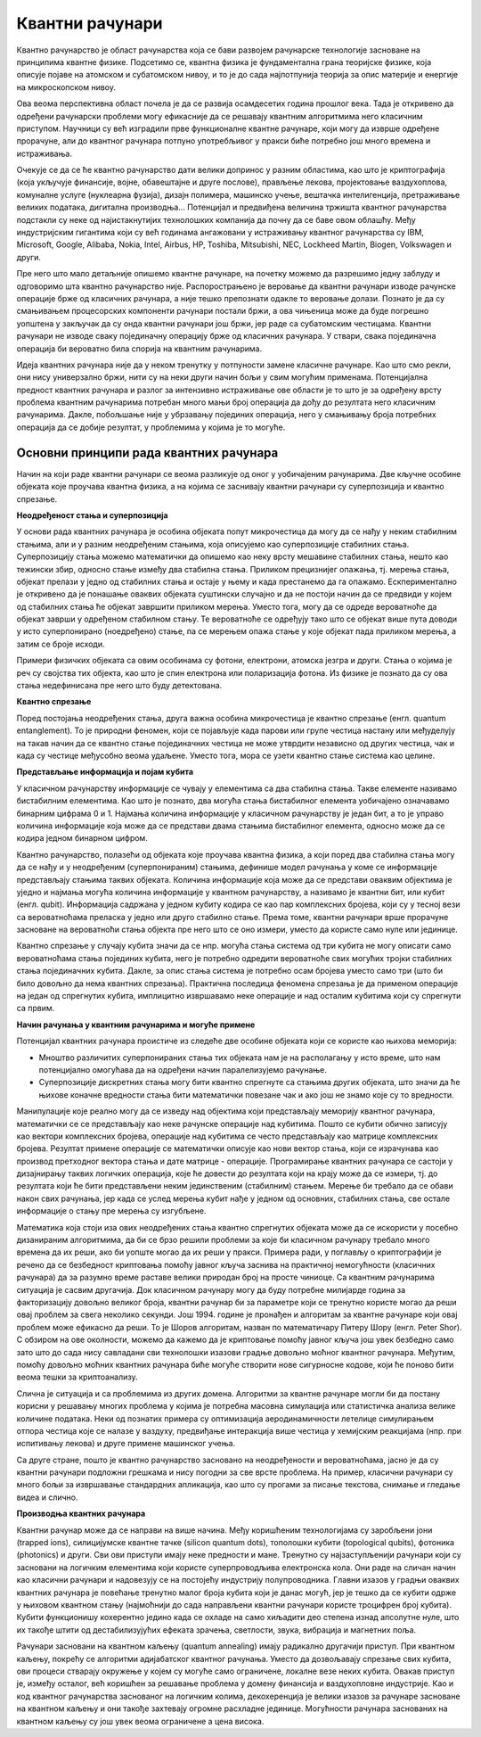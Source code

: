 Квантни рачунари
================

.. reveal:: quantum_computing_button
    :showtitle: Из просветног гласника
    :hidetitle: Сакриј текст из просветног гласника

    Представити ученицима појмове „квантно рачунарство” (енг. quantum computing) и квантни алгоритам. 
    На информативном нивоу увести појам „кјубит” (енгл Qubit) као „квантну верзију” класичног бита. 
    Колико предзнање ученика дозвољава представити основне карактериситке, принципе и потенцијале за 
    примену квантних рачунара.

    Нагласити да проблем који је условно решив за класични начин тј. потребне су године за његово 
    решавање, због паралелизма у току обраде, биће практично тренутно решив за квантни. Навести неколико 
    могућности велике примене квантних рачунара:

    – проблеми декриптографије;
    – генерално претраживање, тј за селектовање тражене информације из n података;
    – проблем оптимизације.

    Направити међупредметну корелацију са хемијом, физиком и енглеским језиком и упутити ученике да на 
    интернету потраже стручне и научно-популарне текстове о конструкцији, програмирању, експериментима 
    и областима данашње и потенцијалне примене квантних рачунара.


Квантно рачунарство је област рачунарства која се бави развојем рачунарске технологије засноване на 
принципима квантне физике. Подсетимо се, квантна физика је фундаментална грана теоријске физике, која 
описује појаве на атомском и субатомском нивоу, и то је до сада најпотпунија теорија за опис материје 
и енергије на микроскопском нивоу.

Ова веома перспективна област почела је да се развија осамдесетих година прошлог века. Тада је 
откривено да одређени рачунарски проблеми могу ефикасније да се решавају квантним алгоритмима 
него класичним приступом. Научници су већ изградили прве функционалне квантне рачунаре, који могу 
да изврше одређене прорачуне, али до квантног рачунара потпуно употребљивог у пракси биће потребно 
још много времена и истраживања. 

Очекује се да се ће квантно рачунарство дати велики допринос у разним областима, као што је 
криптографија (која укључује финансије, војне, обавештајне и друге послове), прављење лекова, 
пројектовање ваздухоплова, комуналне услуге (нуклеарна фузија), дизајн полимера, машинско учење, 
вештачка интелигенција, претраживање великих података, дигитална производња...
Потенцијал и предвиђена величина тржишта квантног рачунарства подстакли су неке од најистакнутијих 
технолошких компанија да почну да се баве овом облашћу. Међу индустријским гигантима који су већ 
годинама ангажовани у истраживању квантног рачунарства су IBM, Microsoft, Google, Alibaba, 
Nokia, Intel, Airbus, HP, Toshiba, Mitsubishi, NEC, Lockheed Martin, Biogen, Volkswagen и други. 

Пре него што мало детаљније опишемо квантне рачунаре, на почетку можемо да разрешимо једну заблуду 
и одговоримо шта квантно рачунарство није. Распорострањено је веровање да квантни рачунари изводе 
рачунске операције брже од класичних рачунара, а није тешко препознати одакле то веровање долази. 
Познато је да су смањивањем процесорских компоненти рачунари постали бржи, а ова чињеница може да 
буде погрешно уопштена у закључак да су онда квантни рачунари још бржи, јер раде са субатомским 
честицама. Квантни рачунари не изводе сваку појединачну операцију брже од класичних рачунара. У 
ствари, свака појединачна операција би вероватно била спорија на квантним рачунарима. 

Идеја квантних рачунара није да у неком тренутку у потпуности замене класичне рачунаре. Као што смо 
рекли, они нису универзално бржи, нити су на неки други начин бољи у свим могућим применама. Потенцијална 
предност квантних рачунара и разлог за интензивно истраживање ове области је то што је за одређену 
врсту проблема квантним рачунарима потребан много мањи број операција да дођу до резултата него 
класичним рачунарима. Дакле, побољшање није у убрзавању појединих операција, него у смањивању 
броја потребних операција да се добије резултат, у проблемима у којима је то могуће.

Основни принципи рада квантних рачунара
---------------------------------------

Начин на који раде квантни рачунари се веома разликује од оног у уобичајеним рачунарима. Две кључне 
особине објеката које проучава квантна физика, а на којима се заснивају квантни рачунари су 
суперпозиција и квантно спрезање.


**Неодређеност стања и суперпозиција**

У основи рада квантних рачунара је особина објеката попут микрочестица да могу да се нађу у неким 
стабилним стањима, али и у разним неодређеним стањима, која описујемо као суперпозиције стабилних 
стања. Суперпозицију стања можемо математички да опишемо као неку врсту мешавине стабилних стања, 
нешто као тежински збир, односно стање између два стабилна стања. Приликом прецизнијег опажања, тј. 
мерења стања, објекат прелази у једно од стабилних стања и остаје у њему и када престанемо да га 
опажамо. Ескпериментално је откривено да је понашање оваквих објеката суштински случајно и да не 
постоји начин да се предвиди у којем од стабилних стања ће објекат завршити приликом мерења. Уместо 
тога, могу да се одреде вероватноће да објекат заврши у одређеном стабилном стању. Те вероватноће 
се одређују тако што се објекат више пута доводи у исто суперпонирано (ноедређено) стање, па се 
мерењем опажа стање у које објекат пада приликом мерења, а затим се броје исходи.

Примери физичких објеката са овим особинама су фотони, електрони, атомска језгра и други. Стања о 
којима је реч су својства тих објекта, као што је спин електрона или поларизација фотона. Из физике 
је познато да су ова стања недефинисана пре него што буду детектована.


**Квантно спрезање**

Поред постојања неодређених стања, друга важна особина микрочестица је квантно спрезање (енгл. quantum 
entanglement). То је природни феномен, који се појављује када парови или групе честица настану или 
међуделују на такав начин да се квантно стање појединачних честица не може утврдити независно од 
других честица, чак и када су честице међусобно веома удаљене. Уместо тога, мора се узети квантно 
стање система као целине. 

**Представљање информација и појам кубита**

У класичном рачунарству информације се чувају у елементима са два стабилна стања. Такве елементе 
називамо бистабилним елементима. Као што је познато, два могућа стања бистабилног елемента уобичајено 
означавамо бинарним цифрама 0 и 1. Најмања количина информације у класичном рачунарству је један бит, 
а то је управо количина информације која може да се представи двама стањима бистабилног елемента, 
односно може да се кодира једном бинарном цифром.

Квантно рачунарство, полазећи од објеката које проучава квантна физика, а који поред два стабилна 
стања могу да се нађу и у неодређеним (суперпонираним) стањима, дефинише модел рачунања у коме се 
информације представљају стањима таквих објеката. Количина информације која може да се представи 
оваквим објектима је уједно и најмања могућа количина информације у квантном рачунарству, а називамо 
је квантни бит, или кубит (енгл. qubit). Информација садржана у једном кубиту кодира се као пар 
комплексних бројева, који су у тесној вези са вероватноћама преласка у једно или друго стабилно 
стање. Према томе, квантни рачунари врше прорачуне засноване на вероватноћи стања објекта пре него 
што се оно измери, уместо да користе само нуле или јединице. 

Квантно спрезање у случају кубита значи да се нпр. могућа стања система од три кубита не могу 
описати само вероватноћама стања појединих кубита, него је потребно одредити вероватноће свих могућих 
тројки стабилних стања појединачних кубита. Дакле, за опис стања система је потребно осам бројева 
уместо само три (што би било довољно да нема квантних спрезања). Практична последица феномена спрезања 
је да применом операције на један од спрегнутих кубита, имплицитно извршавамо неке операције и над 
осталим кубитима који су спрегнути са првим. 

**Начин рачунања у квантним рачунарима и могуће примене**

Потенцијал квантних рачунара проистиче из следеће две особине објеката који се користе као њихова меморија:

- Мноштво различитих суперпонираних стања тих објеката нам је на располагању у исто време, што нам 
  потенцијално омогућава да на одређени начин паралелизујемо рачунање. 
- Суперпозиције дискретних стања могу бити квантно спрегнуте са стањима других објеката, што значи да 
  ће њихове коначне вредности стања бити математички повезане чак и ако још не знамо које су то 
  вредности. 

Манипулације које реално могу да се изведу над објектима који представљају меморију квантног рачунара, 
математички се се представљају као неке рачунске операције над кубитима. Пошто се кубити обично записују 
као вектори комплексних бројева, операције над кубитима се често представљају као матрице комплексних 
бројева. Резултат примене операције се математички описује као нови вектор стања, који се израчунава 
као производ претходног вектора стања и дате матрице - операције. Програмирање квантних рачунара се 
састоји у дизајнирању таквих логичких операција, које ће довести до резултата који на крају може да 
се измери, тј. до резултата који ће бити представљени неким јединственим (стабилним) стањем. Мерење 
би требало да се обави након свих рачунања, јер када се услед мерења кубит нађе у једном од основних, 
стабилних стања, све остале информације о стању пре мерења су изгубљене.

Математика која стоји иза ових неодређених стања квантно спрегнутих објеката може да се искористи у 
посебно дизанираним алгоритмима, да би се брзо решили проблеми за које би класичном рачунару требало 
много времена да их реши, ако би уопште могао да их реши у пракси. Примера ради, у поглављу о 
криптографији је речено да се безбедност криптовања помоћу јавног кључа заснива на практичној 
немогућности (класичних рачунара) да за разумно време раставе велики природан број на просте чиниоце. 
Са квантним рачунарима ситуација је сасвим другачија. Док класичном рачунару могу да буду потребне 
милијарде година за факторизацију довољно великог броја, квантни рачунар би за параметре који се 
тренутно користе могао да реши овај проблем за свега неколико секунди. Још 1994. године је пронађен и 
алгоритам за квантне рачунаре који овај проблем може ефикасно да реши. То је Шоров алгоритам, назван 
по математичару Питеру Шору (енгл. Peter Shor). С обзиром на ове околности, можемо да кажемо да је 
криптовање помоћу јавног кључа још увек безбедно само зато што до сада нису савладани сви технолошки 
изазови градње довољно моћног квантног рачунара. Међутим, помоћу довољно моћних квантних рачунара 
биће могуће створити нове сигурносне кодове, који ће поново бити веома тешки за криптоанализу.

Слична је ситуација и са проблемима из других домена. Алгоритми за квантне рачунаре могли би да 
постану корисни у решавању многих проблема у којима је потребна масовна симулација или статистичка 
анализа велике количине података. Неки од познатих примера су оптимизација аеродинамичности летелице 
симулирањем отпора честица које се налазе у ваздуху, предвиђање интеракција више честица у 
хемијским реакцијама (нпр. при испитивању лекова) и друге примене машинског учења. 

Са друге стране, пошто је квантно рачунарство засновано на неодређености и вероватноћама, јасно је 
да су квантни рачунари подложни грешкама и нису погодни за све врсте проблема. На пример, класични 
рачунари су много бољи за извршавање стандардних апликација, као што су прогами за писање текстова, 
снимање и гледање видеа и слично. 

**Производња квантних рачунара**

Квантни рачунар може да се направи на више начина. Међу коришћеним технологијама су заробљени јони 
(trapped ions), силицијумске квантне тачке (silicon quantum dots), тополошки кубити (topological qubits), 
фотоника (photonics) и други. Сви ови приступи имају неке предности и мане. Тренутно су најзаступљенији 
рачунари који су засновани на логичким елементима који користе суперпроводљива електронска кола. Они раде 
на сличан начин као класични рачунари и надовезују се на постојећу индустрију полупроводника. Главни 
изазов у градњи оваквих квантних рачунара је повећање тренутно малог броја кубита који је данас могућ, 
јер је тешко да се кубити одрже у њиховом квантном стању (најмоћнији до сада направљени квантни рачунари 
користе троцифрен број кубита). Кубити функционишу кохерентно једино када се охладе на само хиљадити део 
степена изнад апсолутне нуле, што их такође штити од дестабилизујућих ефеката зрачења, светлости, звука, 
вибрација и магнетних поља. 

.. comment 

    Тек када буде могуће повећати број кубита (ово није једини услов), биће могуће да се граде довољно моћни
    квантни рачунари да покрећу квантне алгоритме као што је Шоров алгоритам за "дешифровање". 
    До тада, фокус је на развоју смислених алгоритама за данашњу Noisy intermediate-scale quantum (NISQ) 
    технологију.

Рачунари засновани на квантном каљењу (quantum annealing) имају радикално другачији приступ. При квантном 
каљењу, покрећу се алгоритми адијабатског квантног рачунања. Уместо да дозвољавају спрезање свих кубита, 
ови процеси стварају окружење у којем су могуће само ограничене, локалне везе неких кубита. 
Овакав приступ је, између осталог, већ коришћен за решавање проблема у домену финансија и ваздухопловне 
индустрије. Као и код квантног рачунарства заснованог на логичким колима, декохеренција је велики изазов 
за рачунаре засноване на квантном каљењу и они такође захтевају огромне расхладне јединице. Могућности 
рачунара заснованих на квантном каљењу су још увек веома ограничене а цена висока. 

.. comment 
    
    они такође нису у стању да покрену Шоров алгоритам.
    коштају преко 10 милиона долара. 
